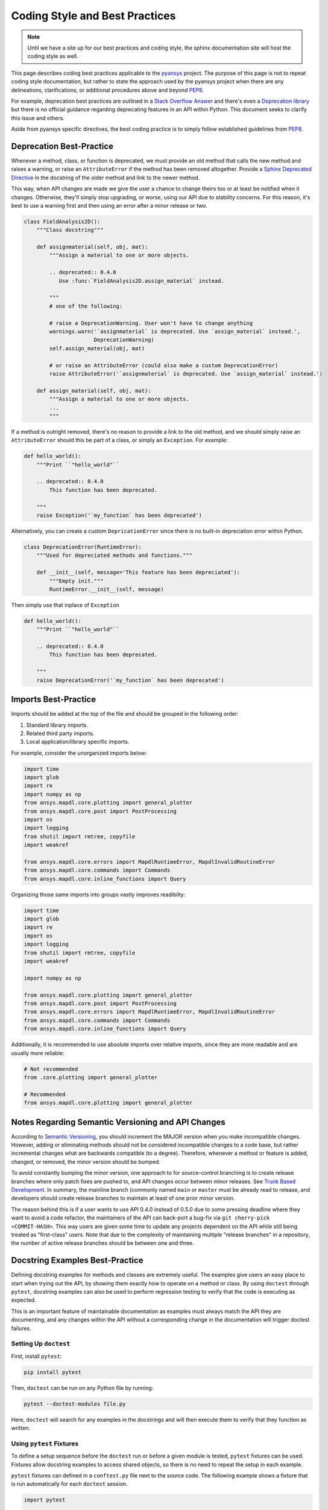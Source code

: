 ********************************
Coding Style and Best Practices
********************************
.. note::
   Until we have a site up for our best practices and coding style,
   the sphinx documentation site will host the coding style as well.

This page describes coding best practices applicable to the `pyansys
<https://pypi.org/project/pyansys/>`_ project.  The purpose of this
page is not to repeat coding style documentation, but rather to state
the approach used by the pyansys project when there are any
delineations, clarifications, or additional procedures above and
beyond `PEP8 <https://www.python.org/dev/peps/pep-0008/>`__.

For example, deprecation best practices are outlined in a `Stack
Overflow Answer <https://stackoverflow.com/questions/2536307>`_ and
there's even a `Deprecation library
<https://deprecation.readthedocs.io/>`_ but there is no official
guidance regarding deprecating features in an API within Python.  This
document seeks to clarify this issue and others.

Aside from pyansys specific directives, the best coding practice is to simply
follow established guidelines from `PEP8 <https://www.python.org/dev/peps/pep-0008/>`__.


Deprecation Best-Practice
-------------------------
Whenever a method, class, or function is deprecated, we must provide
an old method that calls the new method and raises a warning, or raise
an ``AttributeError`` if the method has been removed
altogether. Provide a `Sphinx Deprecated Directive
<https://www.sphinx-doc.org/en/master/usage/restructuredtext/directives.html#directive-deprecated>`_
in the docstring of the older method and link to the newer method.

This way, when API changes are made we give the user a chance to
change theirs too or at least be notified when it changes. Otherwise,
they'll simply stop upgrading, or worse, using our API due to
stability concerns. For this reason, it's best to use a warning first
and then using an error after a minor release or two.


.. code:: python

    class FieldAnalysis2D():
        """Class docstring"""

        def assignmaterial(self, obj, mat):
            """Assign a material to one or more objects.

            .. deprecated:: 0.4.0
               Use :func:`FieldAnalysis2D.assign_material` instead.

            """
            # one of the following:

            # raise a DeprecationWarning. User won't have to change anything
            warnings.warn('`assignmaterial` is deprecated. Use `assign_material` instead.',
                          DeprecationWarning)
            self.assign_material(obj, mat)

            # or raise an AttributeError (could also make a custom DeprecationError)
            raise AttributeError('`assignmaterial` is deprecated. Use `assign_material` instead.')

        def assign_material(self, obj, mat):
            """Assign a material to one or more objects.
            ...
            """


If a method is outright removed, there's no reason to provide a link
to the old method, and we should simply raise an ``AttributeError``
should this be part of a class, or simply an ``Exception``.  For
example:

.. code:: python

    def hello_world():
        """Print ``"hello_world"``

        .. deprecated:: 0.4.0
            This function has been deprecated.

        """
        raise Exception('`my_function` has been deprecated')

Alternatively, you can create a custom ``DepricationError`` since
there is no built-in depreciation error within Python.

.. code:: python

    class DeprecationError(RuntimeError):
        """Used for depreciated methods and functions."""

        def __init__(self, message='This feature has been depreciated'):
            """Empty init."""
            RuntimeError.__init__(self, message)

Then simply use that inplace of ``Exception``

.. code:: python

    def hello_world():
        """Print ``"hello_world"``

        .. deprecated:: 0.4.0
            This function has been deprecated.

        """
        raise DeprecationError('`my_function` has been deprecated')

Imports Best-Practice
---------------------

Imports should be added at the top of the file and should be grouped in the following order:

1. Standard library imports.
2. Related third party imports.
3. Local application/library specific imports.

For example, consider the unorganized imports below:

.. code:: python

    import time
    import glob
    import re
    import numpy as np
    from ansys.mapdl.core.plotting import general_plotter
    from ansys.mapdl.core.post import PostProcessing
    import os
    import logging
    from shutil import rmtree, copyfile
    import weakref

    from ansys.mapdl.core.errors import MapdlRuntimeError, MapdlInvalidRoutineError
    from ansys.mapdl.core.commands import Commands
    from ansys.mapdl.core.inline_functions import Query

Organizing those same imports into groups vastly improves readibilty:

.. code:: python

    import time
    import glob
    import re
    import os
    import logging
    from shutil import rmtree, copyfile
    import weakref

    import numpy as np

    from ansys.mapdl.core.plotting import general_plotter
    from ansys.mapdl.core.post import PostProcessing
    from ansys.mapdl.core.errors import MapdlRuntimeError, MapdlInvalidRoutineError
    from ansys.mapdl.core.commands import Commands
    from ansys.mapdl.core.inline_functions import Query

Additionally, it is recommended to use absolute imports over relative imports, since they are 
more readable and are usually more reliable:

.. code:: python

    # Not recommended
    from .core.plotting import general_plotter

    # Recommended
    from ansys.mapdl.core.plotting import general_plotter


Notes Regarding Semantic Versioning and API Changes
---------------------------------------------------
According to `Semantic Versioning <https://semver.org/>`_, you should
increment the MAJOR version when you make incompatible changes.
However, adding or eliminating methods should not be considered
incompatible changes to a code base, but rather incremental changes
what are backwards compatible (to a degree).  Therefore, whenever a
method or feature is added, changed, or removed, the minor version
should be bumped.

To avoid constantly bumping the minor version, one approach to for
source-control branching is to create release branches where only
patch fixes are pushed to, and API changes occur between minor
releases.  See `Trunk Based Development
<https://trunkbaseddevelopment.com/>`_.  In summary, the mainline
branch (commonly named ``main`` or ``master`` must be already read to
release, and developers should create release branches to maintain at
least of one prior minor version.

The reason behind this is if a user wants to use API 0.4.0 instead of
0.5.0 due to some pressing deadline where they want to avoid a code
refactor, the maintainers of the API can back-port a bug-fix via ``git
cherry-pick <COMMIT-HASH>``.  This way users are given some time to
update any projects dependent on the API while still being treated as
"first-class" users.  Note that due to the complexity of maintaining
multiple "release branches" in a repository, the number of active
release branches should be between one and three.

Docstring Examples Best-Practice
--------------------------------
Defining docstring examples for methods and classes are extremely 
useful. The examples give users an easy place to start when trying 
out the API, by showing them exactly how to operate on a method or 
class. By using ``doctest`` through ``pytest``, docstring examples can 
also be used to perform regression testing to verify that the code is 
executing as expected.

This is an important feature of maintainable documentation as examples
must always match the API they are documenting, and any changes within
the API without a corresponding change in the documentation will
trigger doctest failures.

Setting Up ``doctest``
~~~~~~~~~~~~~~~~~~~~~~
First, install ``pytest``:

.. code::

    pip install pytest

Then, ``doctest`` can be run on any Python file by running:

.. code::

    pytest --doctest-modules file.py

Here, ``doctest`` will search for any examples in the docstrings and will then
execute them to verify that they function as written.

Using ``pytest`` Fixtures
~~~~~~~~~~~~~~~~~~~~~~~~~
To define a setup sequence before the ``doctest`` run or before a given 
module is tested, ``pytest`` fixtures can be used. Fixtures allow docstring 
examples to access shared objects, so there is no need to repeat the setup
in each example.

``pytest`` fixtures can defined in a ``conftest.py`` file next to the source 
code. The following example shows a fixture that is run automatically for 
each ``doctest`` session.

.. code:: python

    import pytest

    from pyaedt import Desktop


    @pytest.fixture(autouse=True, scope="session")
    def start_aedt():
        desktop = Desktop("2021.1", NG=True)
        desktop.disable_autosave()

        # Wait to run doctest on docstrings
        yield desktop
        desktop.force_close_desktop()

Fixtures can also be defined in a separate Python file from 
``conftest.py``. This may help keep the fixtures more organized. Fixtures 
from other files need to be imported in the main ``conftest.py`` file. The 
following example shows how to import fixtures defined in an 
``icepak_fixtures.py`` file under the ``doctest_fixtures`` folder.

.. code:: python

    import pytest

    from pyaedt import Desktop
    from pyaedt.doctest_fixtures import *

    # Import fixtures from other files
    pytest_plugins = [
        "pyaedt.doctest_fixtures.icepak_fixtures",
    ]


    @pytest.fixture(autouse=True, scope="session")
    def start_aedt():
        desktop = Desktop("2021.1", NG=True)
        desktop.disable_autosave()

        # Wait to run doctest on docstrings
        yield desktop
        desktop.force_close_desktop()

The ``doctest_namespace`` fixture built in to ``doctest`` allows injecting
items from a fixture into the context of the ``doctest`` run. To use this
feature, the fixture needs to accept the ``doctest_namespace`` dictionary
as an argument. Then, objects can be added to the ``doctest_namespace``
dictionary and used directly in a docstring example.

The code below shows how the ``Icepak`` object can be stored in the
``doctest_namespace`` dictionary by adding the key ``icepak`` with the 
``Icepak`` object as the value. 

.. code:: python

    import pytest
    from pyaedt import Icepak


    @pytest.fixture(autouse=True, scope="module")
    def create_icepak(doctest_namespace):
        doctest_namespace["icepak"] = Icepak(projectname="Project1", designname="IcepakDesign1")

Then, the ``Icepak`` object can be used directly inside a docstring
example, by referencing the key ``icepak``.

.. code:: python

    def assign_openings(self, air_faces):
        """Assign openings to a list of faces.

        Parameters
        ----------
        air_faces : list
            List of face names.

        Returns
        -------
        :class:`pyaedt.modules.Boundary.BoundaryObject`
            Boundary object when successful or ``None`` when failed.

        Examples
        --------

        Create an opening boundary for the faces of the "USB_GND" object.

        >>> faces = icepak.modeler.primitives["USB_GND"].faces
        >>> face_names = [face.id for face in faces]
        >>> boundary = icepak.assign_openings(face_names)
        pyaedt Info: Face List boundary_faces created
        pyaedt Info: Opening Assigned

        """

Useful Features
~~~~~~~~~~~~~~~

Ellipses For Random Output
**************************
If the output of some operation in an example cannot be verified exactly,
an ellipsis (``...``) can be used in the expected output. This allows it
to match any substring in the actual output.

.. code ::

    Examples
    --------

    >>> desktop = Desktop("2021.1")
    pyaedt Info: pyaedt v...
    pyaedt Info: Python version ...

To allow this, ``doctest`` must be run with the option set to allow ellipses.

.. code ::

    pytest --doctest-modules -o ELLIPSIS file.py

``doctest`` Skip
****************
The directive ``# doctest: +SKIP`` can be added to any line of a
docstring example so that it is not executed in ``doctest-modules``. This is useful for examples
that cannot run within ``pytest`` or have side-effects that will affect the other tests
if they are run during the ``doctest`` session.

.. code :: python

    Examples
    --------

    >>> desktop = Desktop("2021.1") # doctest: +SKIP
